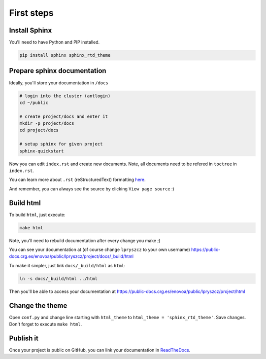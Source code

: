 First steps
===========


Install Sphinx
--------------
You'll need to have Python and PIP installed.

.. code-block:: bash

    pip install sphinx sphinx_rtd_theme


Prepare sphinx documentation
----------------------------
Ideally, you'll store your documentation in ``/docs``

.. code-block:: bash

    # login into the cluster (antlogin)
    cd ~/public
    
    # create project/docs and enter it
    mkdir -p project/docs
    cd project/docs
    
    # setup sphinx for given project
    sphinx-quickstart

Now you can edit ``index.rst`` and create new documents.
Note, all documents need to be refered in ``toctree`` in ``index.rst``.

You can learn more about ``.rst`` (reStructuredText) formatting 
`here <https://www.sphinx-doc.org/en/master/usage/restructuredtext/basics.html>`_.

And remember, you can always see the source by clicking ``View page source`` :)

.. image:: view_source.png

Build html
----------
To build ``html``, just execute:

.. code-block:: bash

    make html

Note, you'll need to rebuild documentation after every change you make ;)

You can see your documentation at (of course change ``lpryszcz`` to your own username)
https://public-docs.crg.es/enovoa/public/lpryszcz/project/docs/_build/html

To make it simpler, just link ``docs/_build/html`` as ``html``:

.. code-block:: bash

    ln -s docs/_build/html ../html

Then you'll be able to access your documentation at 
https://public-docs.crg.es/enovoa/public/lpryszcz/project/html

Change the theme
----------------
Open ``conf.py``
and change line starting with ``html_theme``
to ``html_theme = 'sphinx_rtd_theme'``.
Save changes. 
Don't forget to execute ``make html``.

Publish it
----------
Once your project is public on GitHub, you can link your documentation in
`ReadTheDocs <https://readthedocs.org/>`_.
